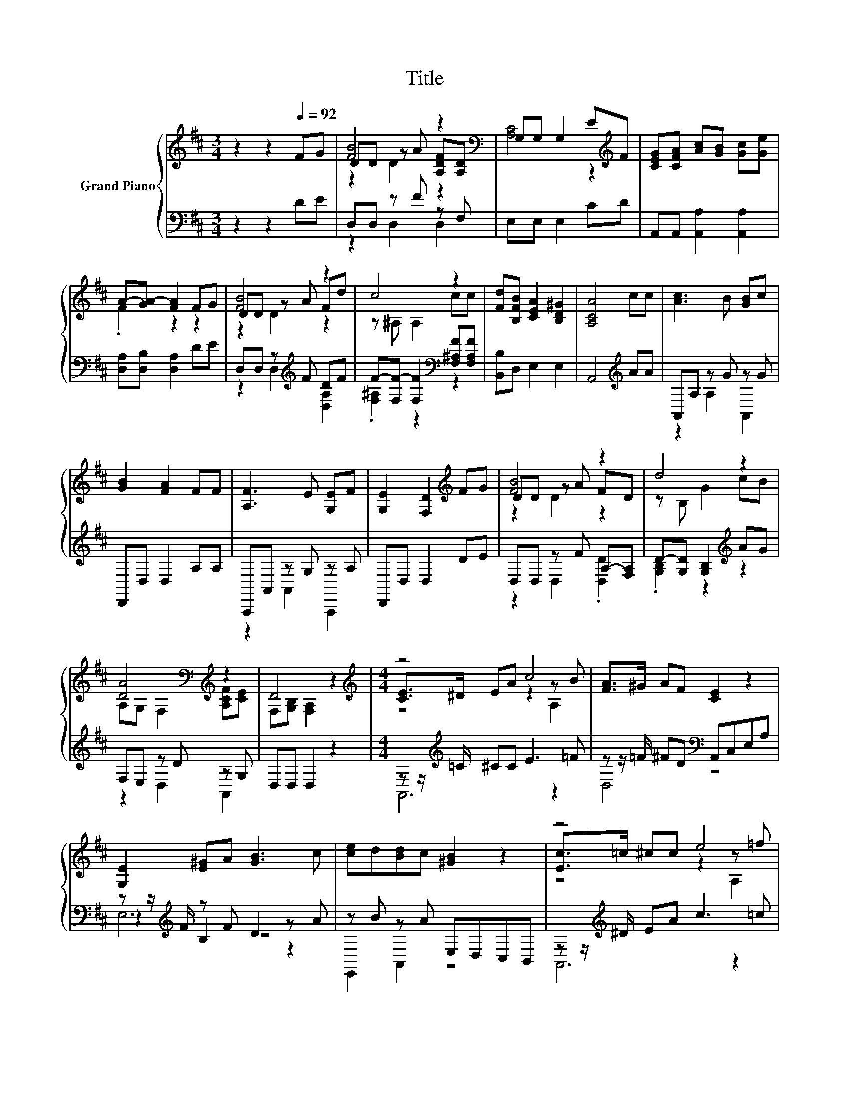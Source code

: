 X:1
T:Title
%%score { ( 1 3 4 ) | ( 2 5 6 ) }
L:1/8
M:3/4
K:D
V:1 treble nm="Grand Piano"
V:3 treble 
V:4 treble 
V:2 bass 
V:5 bass 
V:6 bass 
V:1
 z2 z2[Q:1/4=92] FG | [FB]4 z2[K:bass] | G,G, G,2 E[K:treble]F | [CEG][CFA] [Ac][GB] [Gc][Ge] | %4
 A-[GA-] [FA]2 FG | [FB]4 z2 | c4 z2 | [Fd][B,FB] [CEA]2 [B,D^G]2 | [A,CA]4 cc | [Ac]3 B [GB]c | %10
 [GB]2 [FA]2 FF | [A,F]3 E [G,E]F | [G,E]2 [F,D]2[K:treble] FG | [FB]4 z2 | d4 z2 | %15
 [DA]4[K:bass][K:treble] z2 | D4 z2 |[M:4/4][K:treble] z4 c4 | [FA]>^G AF [CE]2 z2 | %19
 [G,E]2 [E^G]A [GB]3 c | [ce]d[Bd]c [^GB]2 z2 | z4 e4 | [Af]>e fd [Ec]2 z2 | .c2 z2 A4 | z .B3 z4 | %25
 z4 c4 | [FA]>^G AF [CE]2[K:bass] E,A, | B,CD[K:treble]E B>c dB | [ce]2 d2 [Ac]2 z2 | z4 e4 | %30
 [^GB]>A GA [Fd]2 z2 | z4 e4 |[M:3/4] c2 B2 [A,CA]2 | z2 [FAd][Ad] [Ad][FAd] | %34
 [FAd][FAd] [FAd][Ad] [Ad]2 | z2 [FAd][Ad] [Ad][FAd] | [FAd][FAd] [EAc][Ac] [Ac]2 | z2 [EG]4 | %38
 cd e^d e2 | z2 [FA]4 | [Bd][^Ae] [=Af][^G=f] [A^f]2 | z2 e4 | [Ac]B BA A2 | AA AG z C | %44
 .[G,B,E]2 [F,D]4 | z2[K:treble] [B,DG]4- |[M:2/4] [B,DG]2 [A,DF]2- | [A,DF]2 z2 |] %48
V:2
 z2 z2 DE | D,D, z F z F, | E,E, E,2 CD | A,,A,, [A,,A,]2 [A,,A,]2 | [D,A,][D,B,] [D,A,]2 DE | %5
 D,D, z[K:treble] F DF | F-[F,F-] [F,F]2[K:bass] [F,^A,F][F,A,F] | [B,,B,]D, E,2 E,2 | %8
 A,,4[K:treble] AA | A,,A, z G z G | D,,D, D,2 A,A, | A,,,A,, z G, z A, | D,,D, D,2 DE | %13
 D,D, z F A,-[F,A,] | D-[G,D] [G,B,]2[K:treble] AG | F,E, z D z G, | D,D, D,2 z2 | %17
[M:4/4] z z/[K:treble] =C/ ^CC E3 =F | z z/ =F/ ^FD[K:bass] A,,C,E,A, | %19
 z z/[K:treble] F/ z F D2 z A | z B z A E,D,C,B,, | z z/[K:treble] ^D/ EA c3 =c | %22
 z z/ ^G/ AF[K:bass] A,,C,E,A, | z4 .F2 z D | B,^G z F E,,D,C,B,, | z z/[K:treble] =C/ ^CC E3 =F | %26
 z z/ =F/ ^FD[K:bass] A,,C, z2 | E,4- [E,^G-]2 GG | z2 B2 A,,2 z2 | z z/[K:treble] ^D/ EA c3 A | %30
 z z/ F/ =F^F[K:bass] B,,2 z2 | z E^DE z[K:treble] FEF |[M:3/4][K:bass] E2 DE A,,2 | %33
 D[K:treble]C z F FA, | F,B, z[K:treble] F F2 | DC z F F[K:bass]A, | F,B, z E[K:treble] E2 | %37
 CD A,A, z F | [EA][DF] [A,CG][A,=CF] [A,^CG]2 | DE[K:bass] D,D, z G | [D,D]2 [D,D][D,D] [D,D]2 | %41
 AA G-[G,G-] [G,G]2 | z G[K:bass] [F,D][F,D] [F,D]2 | [F,D][F,=CD] [G,B,D][E,B,D] .[A,D]2 | %44
 z C D,4 | z2 G,,4- |[M:2/4] G,,2 D,2- | D,2 z2 |] %48
V:3
 x6 | DD z A [A,DF][K:bass][A,D] | [A,C]4 z2[K:treble] | x6 | .F2 z2 z2 | DD z A Fd | %6
 z ^A, A,2 cc | x6 | x6 | x6 | x6 | x6 | x4[K:treble] x2 | DD z A FD | z B, G2 cB | %15
 A,[K:bass]G, F,2[K:treble] [A,CF][CE] | F,[G,B,] [F,A,]2 z2 |[M:4/4][K:treble] [CE]>^D EA z2 z B | %18
 x8 | x8 | x8 | [Ec]>=c ^cc z2 z =f | x8 | D-[D-B][D-F][D^G] z DCA | .^G2 GA [EG]2 z2 | %25
 [CE]>^D EA z2 z B | x6[K:bass] x2 | x3[K:treble] x5 | x8 | [Ec]>=c ^cc z2 z c | x8 | %31
 [Fd]c=c^c .^G2 z d |[M:3/4] x6 | x6 | x6 | x6 | x6 | EF CC z A | x6 | FG DD z B | x6 | %41
 ff z B, z d | x6 | z2 z2 E2 | x6 | x2[K:treble] x4 |[M:2/4] x4 | x4 |] %48
V:4
 x6 | z2 D2 z2[K:bass] | x5[K:treble] x | x6 | x6 | z2 D2 z2 | x6 | x6 | x6 | x6 | x6 | x6 | %12
 x4[K:treble] x2 | z2 D2 z2 | x6 | x[K:bass] x3[K:treble] x2 | x6 |[M:4/4][K:treble] z4 z2 A,2 | %18
 x8 | x8 | x8 | z4 z2 A,2 | x8 | x8 | x8 | z4 z2 A,2 | x6[K:bass] x2 | x3[K:treble] x5 | x8 | %29
 z4 z2 A,2 | x8 | x8 |[M:3/4] x6 | x6 | x6 | x6 | x6 | z2 z2 C2 | x6 | z2 z2 D2 | x6 | z2 z2 B,2 | %42
 x6 | x6 | x6 | x2[K:treble] x4 |[M:2/4] x4 | x4 |] %48
V:5
 x6 | z2 D,2 D,2 | x6 | x6 | x6 | z2 D,2[K:treble] [D,A,]2 | .[F,^A,]2 z2[K:bass] z2 | x6 | %8
 x4[K:treble] x2 | z2 A,2 A,,2 | x6 | z2 A,,2 A,,,2 | x6 | z2 D,2 .[D,D]2 | %14
 .[G,B,]2 z2[K:treble] z2 | z2 D,2 A,,2 | x6 |[M:4/4] A,,6[K:treble] z2 | D,4[K:bass] z4 | %19
 z2[K:treble] B,2 z4 | E,,2 A,,2 z4 | A,,6[K:treble] z2 | D,4[K:bass] z4 | [B,,F,A,]6 [B,,F,]2 | %24
 E,2 B,,2 z4 | A,,6[K:treble] z2 | D,4[K:bass] z4 | ^G,4 B,2 z2 | E,,4 z4 | A,,6[K:treble] z2 | %30
 D,4[K:bass] z4 | E,4 E,,4[K:treble] |[M:3/4][K:bass] [E,^G,]4 z2 | z2[K:treble] B,4 | %34
 z2 A,4[K:treble] | z2 B,4[K:bass] | z2 G,4[K:treble] | z2 z2 A,2 | A,2 z2 z2 | z2[K:bass] z2 D,2 | %40
 x6 | z2 .[G,B,]2 z2 | [G,D]2[K:bass] z2 z2 | x6 | A,,2 z2 z2 | x6 |[M:2/4] x4 | x4 |] %48
V:6
 x6 | x6 | x6 | x6 | x6 | x3[K:treble] x3 | x4[K:bass] x2 | x6 | x4[K:treble] x2 | x6 | x6 | x6 | %12
 x6 | x6 | x4[K:treble] x2 | x6 | x6 |[M:4/4] x3/2[K:treble] x13/2 | x4[K:bass] x4 | %19
 E,6[K:treble] z2 | x8 | x3/2[K:treble] x13/2 | x4[K:bass] x4 | x8 | x8 | x3/2[K:treble] x13/2 | %26
 x4[K:bass] x4 | x8 | x8 | x3/2[K:treble] x13/2 | x4[K:bass] x4 | x5[K:treble] x3 | %32
[M:3/4][K:bass] x6 | x[K:treble] x5 | x3[K:treble] x3 | x5[K:bass] x | x4[K:treble] x2 | x6 | x6 | %39
 x2[K:bass] x4 | x6 | x6 | x2[K:bass] x4 | x6 | x6 | x6 |[M:2/4] x4 | x4 |] %48

